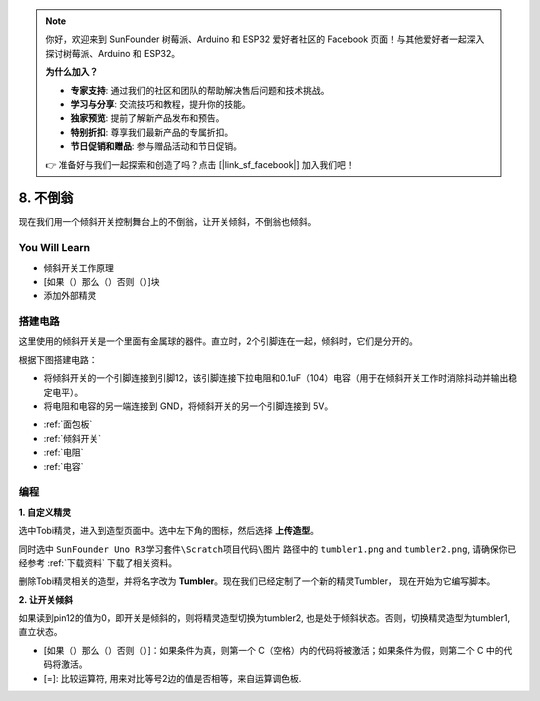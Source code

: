 .. note::

    你好，欢迎来到 SunFounder 树莓派、Arduino 和 ESP32 爱好者社区的 Facebook 页面！与其他爱好者一起深入探讨树莓派、Arduino 和 ESP32。

    **为什么加入？**

    - **专家支持**: 通过我们的社区和团队的帮助解决售后问题和技术挑战。
    - **学习与分享**: 交流技巧和教程，提升你的技能。
    - **独家预览**: 提前了解新产品发布和预告。
    - **特别折扣**: 尊享我们最新产品的专属折扣。
    - **节日促销和赠品**: 参与赠品活动和节日促销。

    👉 准备好与我们一起探索和创造了吗？点击 [|link_sf_facebook|] 加入我们吧！

8. 不倒翁
=============

现在我们用一个倾斜开关控制舞台上的不倒翁，让开关倾斜，不倒翁也倾斜。

.. image:: img/8_tumbler.png

You Will Learn
---------------------

- 倾斜开关工作原理
- [如果（）那么（）否则（）]块
- 添加外部精灵

搭建电路
-----------------------

这里使用的倾斜开关是一个里面有金属球的器件。直立时，2个引脚连在一起，倾斜时，它们是分开的。

根据下图搭建电路：

* 将倾斜开关的一个引脚连接到引脚12，该引脚连接下拉电阻和0.1uF（104）电容（用于在倾斜开关工作时消除抖动并输出稳定电平）。
* 将电阻和电容的另一端连接到 GND，将倾斜开关的另一个引脚连接到 5V。

.. image:: img/8_circuit.png

* :ref:`面包板`
* :ref:`倾斜开关`
* :ref:`电阻`
* :ref:`电容`

编程
------------------

**1. 自定义精灵**

选中Tobi精灵，进入到造型页面中。选中左下角的图标，然后选择 **上传造型**。

.. image:: img/8_upload.png

同时选中 ``SunFounder Uno R3学习套件\Scratch项目代码\图片`` 路径中的 ``tumbler1.png`` and ``tumbler2.png``, 请确保你已经参考 :ref:`下载资料` 下载了相关资料。

.. image:: img/8_add_tumbler.png

删除Tobi精灵相关的造型，并将名字改为 **Tumbler**。现在我们已经定制了一个新的精灵Tumbler， 现在开始为它编写脚本。

.. image:: img/8_rename.png

**2. 让开关倾斜**

如果读到pin12的值为0，即开关是倾斜的，则将精灵造型切换为tumbler2, 也是处于倾斜状态。否则，切换精灵造型为tumbler1, 直立状态。

* [如果（）那么（）否则（）]：如果条件为真，则第一个 C（空格）内的代码将被激活；如果条件为假，则第二个 C 中的代码将激活。
* [=]: 比较运算符, 用来对比等号2边的值是否相等，来自运算调色板.

.. image:: img/8_script.png